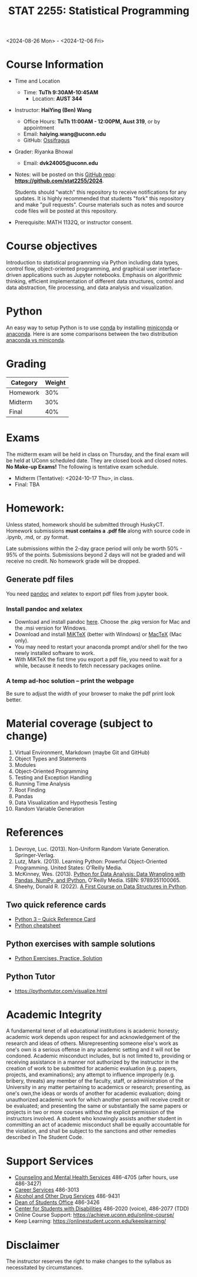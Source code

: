 #+TITLE: STAT 2255: Statistical Programming 

# * Fall 2024 *Syllabus*
<2024-08-26 Mon> - <2024-12-06 Fri>

* Course Information

- Time and Location
  - Time: *TuTh 9:30AM-10:45AM*
	- Location: *AUST 344*

- Instructor: *HaiYing (Ben) Wang*
  - Office Hours: *TuTh 11:00AM - 12:00PM, Aust 319*, or by appointment
  - Email: *haiying.wang@uconn.edu*
  - GitHub: [[https://github.com/Ossifragus][Ossifragus]]

- Grader: Riyanka Bhowal
  - Email: *dvk24005@uconn.edu*

- Notes: will be posted on this [[https://github.com/stat2255/2024][GitHub repo]]: *https://github.com/stat2255/2024*.

  Students should "watch" this repository to receive notifications for any
  updates. It is highly recommended that students "fork" this repository and
  make "pull requests". Course materials such as notes and source code files
  will be posted at this repository. 

- Prerequisite: MATH 1132Q, or instructor consent.

* Course objectives
Introduction to statistical programming via Python including data types, control
flow, object-oriented programming, and graphical user interface-driven
applications such as Jupyter notebooks. Emphasis on algorithmic thinking,
efficient implementation of different data structures, control and data
abstraction, file processing, and data analysis and visualization.

* Python
An easy way to setup Python is to use [[https://docs.conda.io/en/latest/][conda]] by installing [[https://docs.conda.io/en/latest/miniconda.html][miniconda]] or
[[https://www.anaconda.com/download/][anaconda]]. Here is are some comparisons between the two distribution [[https://conda.io/projects/conda/en/latest/user-guide/install/download.html#anaconda-or-miniconda][anaconda vs
miniconda]].

# If you'd prefer that conda's base environment not be activated on startup,
# set the auto_activate_base parameter to false:
# conda config --set auto_activate_base false

* Grading

| Category                  | Weight |
|---------------------------+--------|
| Homework                  |    30% |
| Midterm                   |    30% |
| Final                     |    40% |
|---------------------------+--------|

* Exams
The midterm exam will be held in class on Thursday, and the final exam will be
held at UConn scheduled date. They are closed book and closed
notes. *No Make-up Exams!* The following is tentative exam schedule.

- Midterm (Tentative): <2024-10-17 Thu>, in class.
- Final: TBA

* Homework:

Unless stated, homework should be submitted through HuskyCT. Homework
submissions *must contains a .pdf file* along with source code in .ipynb, .md,
or .py format.

Late submissions within the 2-day grace period will only be worth 50% - 95%
of the points. Submissions beyond 2 days will not be graded and will receive
no credit. No homework grade will be dropped.

** Generate pdf files
You need [[https://pandoc.org/][pandoc]] and xelatex to export pdf files from jupyter book. 

*** Install pandoc and xelatex

- Download and install pandoc [[https://github.com/jgm/pandoc/releases/tag/3.1.7][here]]. Choose the .pkg version for Mac and the .msi
  version for Windows.
- Download and install [[https://miktex.org/download][MiKTeX]] (better with Windows) or [[https://tug.org/mactex/][MacTeX]] (Mac only).
- You may need to restart your anaconda prompt and/or shell for the two
  newly installed software to work. 
- With MiKTeX the fist time you export a pdf file, you need to wait for a while,
  because it needs to fetch necessary packages online.

*** A temp ad-hoc solution -- print the webpage
Be sure to adjust the width of your browser to make the pdf print look better.

* Material coverage (subject to change)

1. Virtual Environment, Markdown (maybe Git and GitHub) 
2. Object Types and Statements
3. Modules
4. Object-Oriented Programming
5. Testing and Exception Handling
6. Running Time Analysis
7. Root Finding
8. Pandas
9. Data Visualization and Hypothesis Testing
10. Random Variable Generation

* References

1. Devroye, Luc. (2013). Non-Uniform Random Variate Generation. Springer-Verlag.
2. Lutz, Mark. (2013). Learning Python: Powerful Object-Oriented Programming. United States: O'Reilly Media.
3. McKinney, Wes. (2013). [[https://wesmckinney.com/book/python-basics.html][Python for Data Analysis: Data Wrangling with Pandas, NumPy, and IPython.]] O'Reilly Media. ISBN: 9789351100065. 
4. Sheehy, Donald R. (2022). [[https://donsheehy.github.io/datastructures/fullbook.pdf][A First Course on Data Structures in Python]].
# 5. [[https://github.com/datawhalechina/joyful-pandas][Pandas Practice Dataset]].

** Two quick reference cards
 - [[https://www.cs.put.poznan.pl/csobaniec/software/python/py-qrc.html][Python 3 – Quick Reference Card]]
 - [[https://quickref.me/python.html][Python cheatsheet]]

** Python exercises with sample solutions
 - [[https://www.w3resource.com/python-exercises/][Python Exercises, Practice, Solution]]

** Python Tutor
 - https://pythontutor.com/visualize.html

* Academic Integrity

A fundamental tenet of all educational institutions is academic honesty;
academic work depends upon respect for and acknowledgement of the research and
ideas of others. Misrepresenting someone else's work as one's own is a serious
offense in any academic setting and it will not be condoned. Academic misconduct
includes, but is not limited to, providing or receiving assistance in a manner
not authorized by the instructor in the creation of work to be submitted for
academic evaluation (e.g. papers, projects, and examinations); any attempt to
influence improperly (e.g. bribery, threats) any member of the faculty, staff,
or administration of the University in any matter pertaining to academics or
research; presenting, as one's own,the ideas or words of another for academic
evaluation; doing unauthorized academic work for which another person will
receive credit or be evaluated; and presenting the same or substantially the
same papers or projects in two or more courses without the explicit permission
of the instructors involved. A student who knowingly assists another student in
committing an act of academic misconduct shall be equally accountable for the
violation, and shall be subject to the sanctions and other remedies described in
The Student Code.

* Support Services

- [[http://www.cmhs.uconn.edu/][Counseling and Mental Health Services]] 486-4705 (after hours, use 486-3427)
- [[http://www.career.uconn.edu/][Career Services]] 486-3013
- [[http://www.aod.uconn.edu/][Alcohol and Other Drug Services]] 486-9431
- [[http://www.dos.uconn.edu/][Dean of Students Office]] 486-3426
- [[http://www.csd.uconn.edu/][Center for Students with Disabilities]] 486-2020 (voice), 486-2077 (TDD)
- Online Course Support: [[https://achieve.uconn.edu/online-course/]]
- Keep Learning: [[https://onlinestudent.uconn.edu/keeplearning/]]

* Disclaimer

The instructor reserves the right to make changes to the syllabus as
necessitated by circumstances.

#+startup: show3levels hideblocks
#+options: h:4 timestamp:nil date:nil tasks tex:t num:t toc:nil
#+options: author:nil creator:nil html-postamble:nil HTML_DOCTYPE:HTML5
#+EXPORT_FILE_NAME: syllabus
#+HTML_HEAD: <base target="_blank">
#+HTML_HEAD: <link rel="stylesheet" type="text/css" href="https://ossifragus.github.io/style/github-pandoc.css"/>
#+LaTeX_CLASS: article
#+LATEX_CLASS_OPTIONS: [12pt, hidelinks]
#+latex_header: \usepackage[margin=1in]{geometry}

